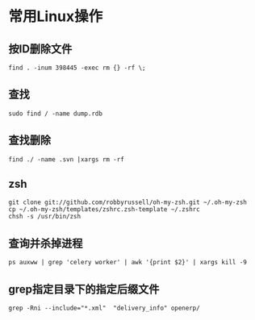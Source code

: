 #+OPTIONS: ^:nil
#+HTML_HEAD: <link rel="stylesheet" type="text/css" href="http://gongzhitaao.org/orgcss/org.css" />
*  常用Linux操作
** 按ID删除文件
#+BEGIN_SRC 
find . -inum 398445 -exec rm {} -rf \;
#+END_SRC

** 查找
#+BEGIN_SRC 
sudo find / -name dump.rdb
#+END_SRC

** 查找删除
#+BEGIN_SRC 
find ./ -name .svn |xargs rm -rf
#+END_SRC

** zsh
#+BEGIN_SRC 
git clone git://github.com/robbyrussell/oh-my-zsh.git ~/.oh-my-zsh
cp ~/.oh-my-zsh/templates/zshrc.zsh-template ~/.zshrc
chsh -s /usr/bin/zsh
#+END_SRC

** 查询并杀掉进程
#+BEGIN_SRC 
ps auxww | grep 'celery worker' | awk '{print $2}' | xargs kill -9
#+END_SRC


** grep指定目录下的指定后缀文件
#+BEGIN_SRC 
grep -Rni --include="*.xml"  "delivery_info" openerp/
#+END_SRC

